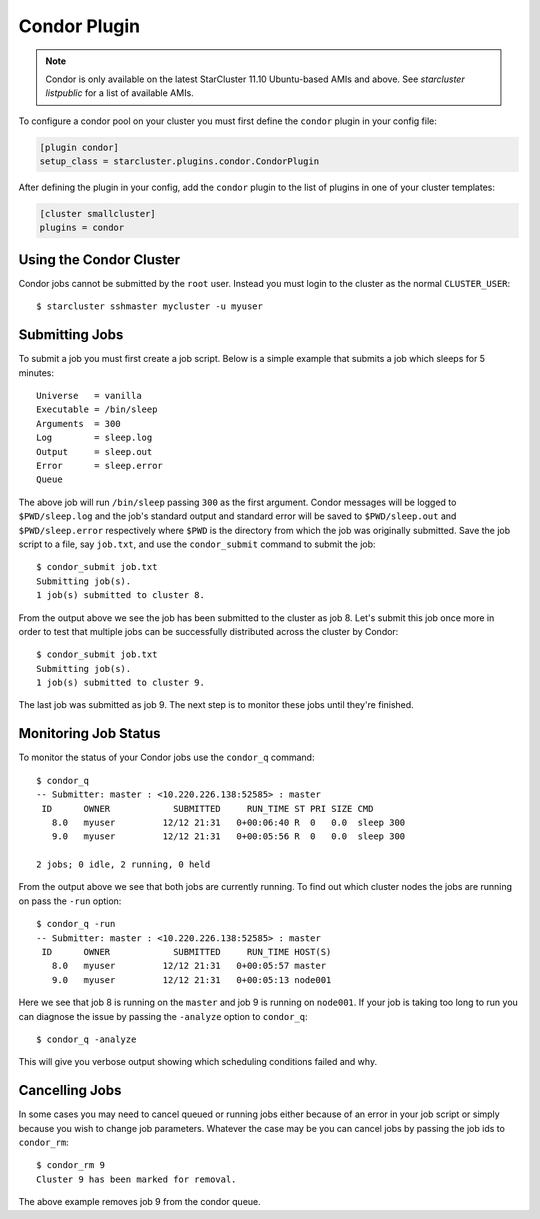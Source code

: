 .. _condor-plugin:

#############
Condor Plugin
#############
.. note::

    Condor is only available on the latest StarCluster 11.10 Ubuntu-based AMIs
    and above. See `starcluster listpublic` for a list of available AMIs.

To configure a condor pool on your cluster you must first define the
``condor`` plugin in your config file:

.. code-block:: ini

    [plugin condor]
    setup_class = starcluster.plugins.condor.CondorPlugin

After defining the plugin in your config, add the ``condor`` plugin to the list
of plugins in one of your cluster templates:

.. code-block:: ini

    [cluster smallcluster]
    plugins = condor

************************
Using the Condor Cluster
************************
Condor jobs cannot be submitted by the ``root`` user. Instead you must login to
the cluster as the normal ``CLUSTER_USER``::

    $ starcluster sshmaster mycluster -u myuser

***************
Submitting Jobs
***************
To submit a job you must first create a job script. Below is a simple example
that submits a job which sleeps for 5 minutes::

    Universe   = vanilla
    Executable = /bin/sleep
    Arguments  = 300
    Log        = sleep.log
    Output     = sleep.out
    Error      = sleep.error
    Queue

The above job will run ``/bin/sleep`` passing ``300`` as the first argument.
Condor messages will be logged to ``$PWD/sleep.log`` and the job's standard
output and standard error will be saved to ``$PWD/sleep.out`` and
``$PWD/sleep.error`` respectively where ``$PWD`` is the directory from which
the job was originally submitted. Save the job script to a file, say
``job.txt``, and use the ``condor_submit`` command to submit the job::

    $ condor_submit job.txt
    Submitting job(s).
    1 job(s) submitted to cluster 8.

From the output above we see the job has been submitted to the cluster as job
8. Let's submit this job once more in order to test that multiple jobs can be
successfully distributed across the cluster by Condor::

    $ condor_submit job.txt
    Submitting job(s).
    1 job(s) submitted to cluster 9.

The last job was submitted as job 9. The next step is to monitor these jobs
until they're finished.

*********************
Monitoring Job Status
*********************
To monitor the status of your Condor jobs use the ``condor_q`` command::

    $ condor_q
    -- Submitter: master : <10.220.226.138:52585> : master
     ID      OWNER            SUBMITTED     RUN_TIME ST PRI SIZE CMD
       8.0   myuser         12/12 21:31   0+00:06:40 R  0   0.0  sleep 300
       9.0   myuser         12/12 21:31   0+00:05:56 R  0   0.0  sleep 300

    2 jobs; 0 idle, 2 running, 0 held

From the output above we see that both jobs are currently running. To find out
which cluster nodes the jobs are running on pass the ``-run`` option::

    $ condor_q -run
    -- Submitter: master : <10.220.226.138:52585> : master
     ID      OWNER            SUBMITTED     RUN_TIME HOST(S)
       8.0   myuser         12/12 21:31   0+00:05:57 master
       9.0   myuser         12/12 21:31   0+00:05:13 node001

Here we see that job 8 is running on the ``master`` and job 9 is running on
``node001``. If your job is taking too long to run you can diagnose the issue
by passing the ``-analyze`` option to ``condor_q``::

    $ condor_q -analyze

This will give you verbose output showing which scheduling conditions failed
and why.

***************
Cancelling Jobs
***************
In some cases you may need to cancel queued or running jobs either because of
an error in your job script or simply because you wish to change job
parameters. Whatever the case may be you can cancel jobs by passing the job ids
to ``condor_rm``::

    $ condor_rm 9
    Cluster 9 has been marked for removal.

The above example removes job 9 from the condor queue.
